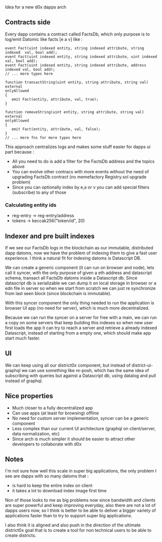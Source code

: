 Idea for a new d0x dapps arch

** Contracts side
Every dapp contains a contract called FactsDb, which only purpose is to log/emit Datomic like facts [e a v] like :

#+BEGIN_SRC solidity
event Fact(uint indexed entity, string indexed attribute, string indexed  val, bool add);
event Fact(uint indexed entity, string indexed attribute, uint indexed    val, bool add);
event Fact(uint indexed entity, string indexed attribute, address indexed val, bool add);
// ... more types here

function transactString(uint entity, string attribute, string val)
external
onlyAllowed
{
   emit Fact(entity, attribute, val, true);
}

function removeString(uint entity, string attribute, string val)
external
onlyAllowed
{
   emit Fact(entity, attribute, val, false);
}
// ... more fns for more types here
#+END_SRC

This approach centralizes logs and makes some stuff easier for dapps ui part because :

- All you need to do is add a filter for the FactsDb address and the topics above
- You can evolve other contracs with more events without the need of upgrading FactsDb contract (no memefactory Registry.sol upgrade problem)
- Since you can optionally index by e,a or v you can add special filters (subscribe) to any of those

*** Calculating entity ids

- reg-entry -> reg-entry/address
- tokens    -> keccak256("token/id", 20)

** Indexer and pre built indexes

If we see our FactsDb logs in the blockchain as our immutable, distributed dapp datoms, now we have the problem of indexing them to give a fast user experience.
I think a natural fit for indexing datoms is Datascript DB.

We can create a generic component (it can run on browser and node), lets call it syncer, with the only purpose of given a eth address and datascript schema, transact all FactsDb datoms inside a Datascript db.
Since datascript db is serializable we can dump it on local storage in browser or a edn file in server so when we start from scratch we can just re synchronize from last seen block (since blockchain is immutable).

With this syncer component the only thing needed to run the application is browser UI app (no need for server), which is much more decentralized.

Because we can run the syncer on a server for free with a main, we can run a copy on some servers that keep building this indexes so when new user first loads the app it can try to reach a server and retrieve a already indexed Datascript, instead of starting from a empty one, which should make app start much faster.

** UI

We can keep using all our district0x component, but instead of district-ui-graphql we can use something like re-posh, which has the same idea of subscribing with queries
but against a Datascript db, using datalog and pull instead of graphql.

** Nice properties

- Much closer to a fully decentralized app
- Can use apps (at least for browsing) offline
- No need for custom server implementation, syncer can be a generic component
- Less complex than our current UI architecture (graphql on client/server, data normalization, etc)
- Since arch is much simpler it should be easier to attract other developers to collaborate with d0x

** Notes

I'm not sure how well this scale in super big applications, the only problem I see are dapps with so many datoms that :
- is hard to keep the entire index on client
- it takes a lot to download index image first time

Non of those looks to me as big problems now since bandwidth and clients are super powerful and keep improving everyday,
also there are not a lot of dapps users now, so I think is better to be able to deliver a bigger variety of applications faster than to
try to support super big applications.

I also think it is aligned and also push in the direction of the ultimate district0x goal that is to create a tool for non technical users
to be able to create districts.
